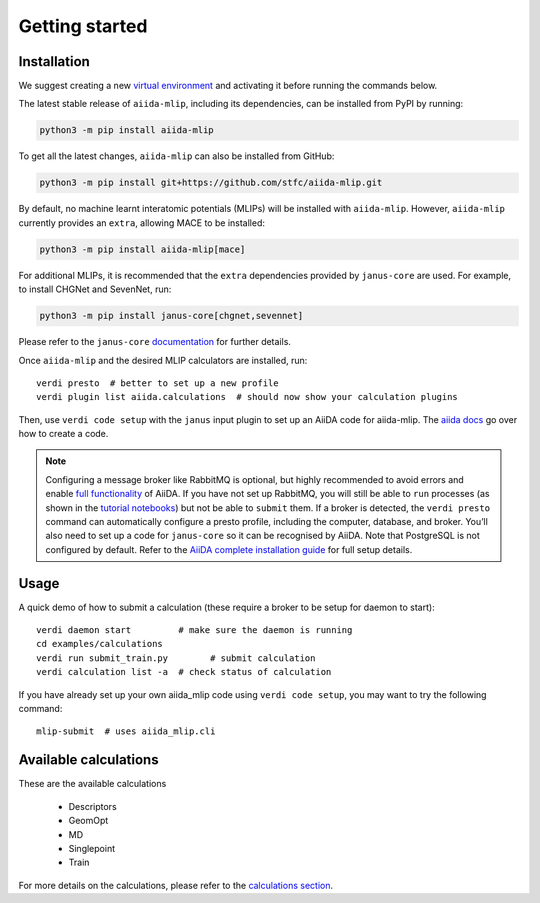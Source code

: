 ===============
Getting started
===============

Installation
++++++++++++

We suggest creating a new `virtual environment <https://docs.python.org/3/library/venv.html#creating-virtual-environments>`_ and activating it before running the commands below.

The latest stable release of ``aiida-mlip``, including its dependencies, can be installed from PyPI by running:

.. code-block:: bash

    python3 -m pip install aiida-mlip

To get all the latest changes, ``aiida-mlip`` can also be installed from GitHub:

.. code-block:: bash

    python3 -m pip install git+https://github.com/stfc/aiida-mlip.git

By default, no machine learnt interatomic potentials (MLIPs) will be installed with ``aiida-mlip``.
However, ``aiida-mlip`` currently provides an ``extra``, allowing MACE to be installed:

.. code-block:: bash

   python3 -m pip install aiida-mlip[mace]

For additional MLIPs, it is recommended that the ``extra`` dependencies provided by ``janus-core`` are used.
For example, to install CHGNet and SevenNet, run:

.. code-block:: bash

    python3 -m pip install janus-core[chgnet,sevennet]

Please refer to the ``janus-core`` `documentation <https://stfc.github.io/janus-core/getting_started/getting_started.html#installation>`_ for further details.

Once ``aiida-mlip`` and the desired MLIP calculators are installed, run::

    verdi presto  # better to set up a new profile
    verdi plugin list aiida.calculations  # should now show your calculation plugins

Then, use ``verdi code setup`` with the ``janus`` input plugin
to set up an AiiDA code for aiida-mlip. The `aiida docs <https://aiida.readthedocs.io/projects/aiida-core/en/stable/howto/run_codes.html#how-to-create-a-code>`_ go over how to create a code.



.. note::
    Configuring a message broker like RabbitMQ is optional, but highly recommended to avoid errors and enable `full functionality <https://aiida.readthedocs.io/projects/aiida-core/en/stable/installation/guide_quick.html#quick-install-limitations>`_ of AiiDA.
    If you have not set up RabbitMQ, you will still be able to ``run`` processes (as shown in the `tutorial notebooks <https://github.com/stfc/aiida-mlip/tree/main/examples/tutorials>`_) but not be able to ``submit`` them.
    If a broker is detected, the ``verdi presto`` command can automatically configure a presto profile, including the computer, database, and broker.
    You’ll also need to set up a code for ``janus-core`` so it can be recognised by AiiDA. Note that PostgreSQL is not configured by default.
    Refer to the `AiiDA complete installation guide <https://aiida.readthedocs.io/projects/aiida-core/en/stable/installation/guide_complete.html#>`_ for full setup details.


Usage
+++++

A quick demo of how to submit a calculation (these require a broker to be setup for daemon to start)::

    verdi daemon start         # make sure the daemon is running
    cd examples/calculations
    verdi run submit_train.py        # submit calculation
    verdi calculation list -a  # check status of calculation

If you have already set up your own aiida_mlip code using
``verdi code setup``, you may want to try the following command::

    mlip-submit  # uses aiida_mlip.cli

Available calculations
++++++++++++++++++++++

These are the available calculations

   * Descriptors
   * GeomOpt
   * MD
   * Singlepoint
   * Train

For more details on the calculations, please refer to the `calculations section <https://stfc.github.io/aiida-mlip/user_guide/calculations.html>`_.
